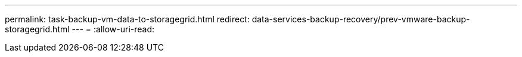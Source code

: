 ---
permalink: task-backup-vm-data-to-storagegrid.html 
redirect: data-services-backup-recovery/prev-vmware-backup-storagegrid.html 
---
= 
:allow-uri-read: 


